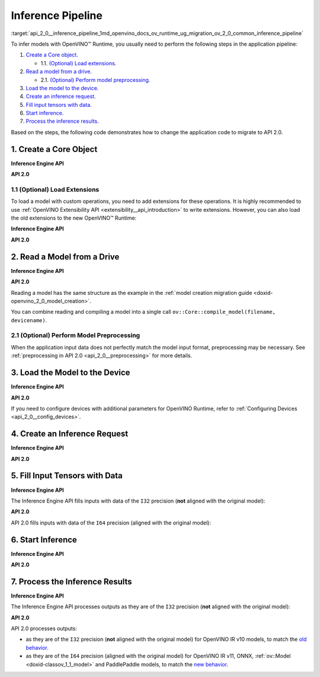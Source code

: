 .. index:: pair: page; Inference Pipeline
.. _api_2_0__inference_pipeline:

.. meta::
   :description: The inference pipeline consists of a series of steps to be 
                 performed in a specific order to infer models with OpenVINO™ 
                 Runtime.
   :keywords: OpenVINO™ Runtime, inference, model inference, infer models, 
              inference pipeline, migrate to API 2.0, API 2.0, core object, 
              create core object, load extensions, read a model, preprocessing, 
              model preprocessing, load a model, inference request, create an 
              inference request, tensor, input tensor, output tensor, fill 
              input tensors, start inference, inference results, Inference 
              Engine API, I32 precision, I64 precision, OpenVINO IR v11, 
              compile model, compile_model, infer_request


Inference Pipeline
==================

:target:`api_2_0__inference_pipeline_1md_openvino_docs_ov_runtime_ug_migration_ov_2_0_common_inference_pipeline` 

To infer models with OpenVINO™ Runtime, you usually need to perform the following steps in the application pipeline:

#. `Create a Core object. <#create-core>`__
   
   * 1.1. `(Optional) Load extensions. <#load-extensions>`__

#. `Read a model from a drive. <#read-model>`__
   
   * 2.1. `(Optional) Perform model preprocessing. <#perform-preprocessing>`__

#. `Load the model to the device. <#load-model-to-device>`__

#. `Create an inference request. <#create-inference-request>`__

#. `Fill input tensors with data. <#fill-tensor>`__

#. `Start inference. <#start-inference>`__

#. `Process the inference results. <#process-results>`__

Based on the steps, the following code demonstrates how to change the application code to migrate to API 2.0.

.. _create-core:

1. Create a Core Object
~~~~~~~~~~~~~~~~~~~~~~~

**Inference Engine API**

.. raw:: html

   <div class='sphinxtabset'>







.. raw:: html

   <div class="sphinxtab" data-sphinxtab-value="C++">





.. ref-code-block:: cpp

	:ref:`InferenceEngine::Core <doxid-class_inference_engine_1_1_core>` core;





.. raw:: html

   </div>







.. raw:: html

   <div class="sphinxtab" data-sphinxtab-value="Python">





.. ref-code-block:: cpp

	import numpy as np
	import openvino.inference_engine as ie
	core = ie.IECore()





.. raw:: html

   </div>







.. raw:: html

   </div>



**API 2.0**

.. _load-extensions:

.. raw:: html

   <div class='sphinxtabset'>







.. raw:: html

   <div class="sphinxtab" data-sphinxtab-value="C++">





.. ref-code-block:: cpp

	:ref:`ov::Core <doxid-classov_1_1_core>` core;





.. raw:: html

   </div>







.. raw:: html

   <div class="sphinxtab" data-sphinxtab-value="Python">





.. ref-code-block:: cpp

	import openvino.runtime as ov
	core = :ref:`ov.Core <doxid-classov_1_1_core>`()





.. raw:: html

   </div>







.. raw:: html

   </div>





1.1 (Optional) Load Extensions
------------------------------

To load a model with custom operations, you need to add extensions for these operations. It is highly recommended to use :ref:`OpenVINO Extensibility API <extensibility__api_introduction>` to write extensions. However, you can also load the old extensions to the new OpenVINO™ Runtime:

**Inference Engine API**

.. raw:: html

   <div class='sphinxtabset'>







.. raw:: html

   <div class="sphinxtab" data-sphinxtab-value="C++">





.. ref-code-block:: cpp

	core.:ref:`AddExtension <doxid-class_inference_engine_1_1_core_1aac8284a60791abd6e50ddab0c695e38f>`(std::make_shared<InferenceEngine::Extension>("path_to_extension_library.so"));





.. raw:: html

   </div>







.. raw:: html

   <div class="sphinxtab" data-sphinxtab-value="Python">





.. ref-code-block:: cpp

	core.add_extension("path_to_extension_library.so", "CPU")





.. raw:: html

   </div>







.. raw:: html

   </div>



**API 2.0**

.. _read-model:

.. raw:: html

   <div class='sphinxtabset'>







.. raw:: html

   <div class="sphinxtab" data-sphinxtab-value="C++">





.. ref-code-block:: cpp

	core.add_extension(std::make_shared<InferenceEngine::Extension>("path_to_extension_library.so"));





.. raw:: html

   </div>







.. raw:: html

   <div class="sphinxtab" data-sphinxtab-value="Python">





.. ref-code-block:: cpp

	core.add_extension("path_to_extension_library.so")





.. raw:: html

   </div>







.. raw:: html

   </div>





2. Read a Model from a Drive
~~~~~~~~~~~~~~~~~~~~~~~~~~~~

**Inference Engine API**

.. raw:: html

   <div class='sphinxtabset'>







.. raw:: html

   <div class="sphinxtab" data-sphinxtab-value="C++">





.. ref-code-block:: cpp

	:ref:`InferenceEngine::CNNNetwork <doxid-class_inference_engine_1_1_c_n_n_network>` network = core.:ref:`ReadNetwork <doxid-class_inference_engine_1_1_core_1ac716dda382aefd09264b60ea40def3ef>`("model.xml");





.. raw:: html

   </div>







.. raw:: html

   <div class="sphinxtab" data-sphinxtab-value="Python">





.. ref-code-block:: cpp

	network = core.read_network("model.xml")





.. raw:: html

   </div>







.. raw:: html

   </div>



**API 2.0**

.. raw:: html

   <div class='sphinxtabset'>







.. raw:: html

   <div class="sphinxtab" data-sphinxtab-value="C++">





.. ref-code-block:: cpp

	std::shared_ptr<ov::Model> :ref:`model <doxid-group__ov__runtime__cpp__prop__api_1ga461856fdfb6d7533dc53355aec9e9fad>` = core.read_model("model.xml");





.. raw:: html

   </div>







.. raw:: html

   <div class="sphinxtab" data-sphinxtab-value="Python">





.. ref-code-block:: cpp

	model = core.read_model("model.xml")





.. raw:: html

   </div>







.. raw:: html

   </div>



Reading a model has the same structure as the example in the :ref:`model creation migration guide <doxid-openvino_2_0_model_creation>`.

You can combine reading and compiling a model into a single call ``ov::Core::compile_model(filename, devicename)``.

.. _perform-preprocessing:

2.1 (Optional) Perform Model Preprocessing
------------------------------------------

When the application input data does not perfectly match the model input format, preprocessing may be necessary. See :ref:`preprocessing in API 2.0 <api_2_0__preprocessing>` for more details.

.. _load-model-to-device:

3. Load the Model to the Device
~~~~~~~~~~~~~~~~~~~~~~~~~~~~~~~

**Inference Engine API**

.. raw:: html

   <div class='sphinxtabset'>







.. raw:: html

   <div class="sphinxtab" data-sphinxtab-value="C++">





.. ref-code-block:: cpp

	:ref:`InferenceEngine::ExecutableNetwork <doxid-class_inference_engine_1_1_executable_network>` exec_network = core.:ref:`LoadNetwork <doxid-class_inference_engine_1_1_core_1a7b0b5ab0009abc572762422105b5c666>`(network, "CPU");





.. raw:: html

   </div>







.. raw:: html

   <div class="sphinxtab" data-sphinxtab-value="Python">





.. ref-code-block:: cpp

	# Load network to the device and create infer requests
	exec_network = core.load_network(network, "CPU", num_requests=4)





.. raw:: html

   </div>







.. raw:: html

   </div>



**API 2.0**

.. raw:: html

   <div class='sphinxtabset'>







.. raw:: html

   <div class="sphinxtab" data-sphinxtab-value="C++">





.. ref-code-block:: cpp

	:ref:`ov::CompiledModel <doxid-classov_1_1_compiled_model>` compiled_model = core.compile_model(:ref:`model <doxid-group__ov__runtime__cpp__prop__api_1ga461856fdfb6d7533dc53355aec9e9fad>`, "CPU");





.. raw:: html

   </div>







.. raw:: html

   <div class="sphinxtab" data-sphinxtab-value="Python">





.. ref-code-block:: cpp

	compiled_model = core.compile_model(model, "CPU")





.. raw:: html

   </div>







.. raw:: html

   </div>



If you need to configure devices with additional parameters for OpenVINO Runtime, refer to :ref:`Configuring Devices <api_2_0__config_devices>`.

.. _create-inference-request:

4. Create an Inference Request
~~~~~~~~~~~~~~~~~~~~~~~~~~~~~~

**Inference Engine API**

.. raw:: html

   <div class='sphinxtabset'>







.. raw:: html

   <div class="sphinxtab" data-sphinxtab-value="C++">





.. ref-code-block:: cpp

	:ref:`InferenceEngine::InferRequest <doxid-class_inference_engine_1_1_infer_request>` infer_request = exec_network.:ref:`CreateInferRequest <doxid-class_inference_engine_1_1_executable_network_1a5516b9b68b8fa0bcc72f19bc812ccf47>`();





.. raw:: html

   </div>







.. raw:: html

   <div class="sphinxtab" data-sphinxtab-value="Python">





.. ref-code-block:: cpp

	# Done in the previous step





.. raw:: html

   </div>







.. raw:: html

   </div>



**API 2.0**

.. _fill-tensor:

.. raw:: html

   <div class='sphinxtabset'>







.. raw:: html

   <div class="sphinxtab" data-sphinxtab-value="C++">





.. ref-code-block:: cpp

	:ref:`ov::InferRequest <doxid-classov_1_1_infer_request>` infer_request = compiled_model.:ref:`create_infer_request <doxid-classov_1_1_compiled_model_1ae3633c0eb5173ed776446fba32b95953>`();





.. raw:: html

   </div>







.. raw:: html

   <div class="sphinxtab" data-sphinxtab-value="Python">





.. ref-code-block:: cpp

	infer_request = compiled_model.create_infer_request()





.. raw:: html

   </div>







.. raw:: html

   </div>





5. Fill Input Tensors with Data
~~~~~~~~~~~~~~~~~~~~~~~~~~~~~~~

**Inference Engine API**

The Inference Engine API fills inputs with data of the ``I32`` precision (**not** aligned with the original model):

.. raw:: html

   <div class='sphinxtabset'>







.. raw:: html

   <div class="sphinxtab" data-sphinxtab-value="IR v10">







.. raw:: html

   <div class='sphinxtabset'>







.. raw:: html

   <div class="sphinxtab" data-sphinxtab-value="C++">





.. ref-code-block:: cpp

	:ref:`InferenceEngine::Blob::Ptr <doxid-class_inference_engine_1_1_blob_1abb6c4f89181e2dd6d8a29ada2dfb4060>` input_blob1 = infer_request.GetBlob(inputs.begin()->first);
	// fill first blob
	:ref:`InferenceEngine::MemoryBlob::Ptr <doxid-class_inference_engine_1_1_memory_blob_1a294bf7449b6181f29ac05636a5968e1d>` minput1 = InferenceEngine::as<InferenceEngine::MemoryBlob>(input_blob1);
	if (minput1) {
	    // locked memory holder should be alive all time while access to its
	    // buffer happens
	    auto minputHolder = minput1->wmap();
	    // Original I64 precision was converted to I32
	    auto data = minputHolder.as<:ref:`InferenceEngine::PrecisionTrait\<InferenceEngine::Precision::I32>::value_type <doxid-struct_inference_engine_1_1_precision_trait>`\*>();
	    // Fill data ...
	}

	:ref:`InferenceEngine::Blob::Ptr <doxid-class_inference_engine_1_1_blob_1abb6c4f89181e2dd6d8a29ada2dfb4060>` input_blob2 = infer_request.GetBlob("data2");
	// fill first blob
	:ref:`InferenceEngine::MemoryBlob::Ptr <doxid-class_inference_engine_1_1_memory_blob_1a294bf7449b6181f29ac05636a5968e1d>` minput2 = InferenceEngine::as<InferenceEngine::MemoryBlob>(input_blob2);
	if (minput2) {
	    // locked memory holder should be alive all time while access to its
	    // buffer happens
	    auto minputHolder = minput2->wmap();
	    // Original I64 precision was converted to I32
	    auto data = minputHolder.as<:ref:`InferenceEngine::PrecisionTrait\<InferenceEngine::Precision::I32>::value_type <doxid-struct_inference_engine_1_1_precision_trait>`\*>();
	    // Fill data ...
	}





.. raw:: html

   </div>







.. raw:: html

   <div class="sphinxtab" data-sphinxtab-value="Python">





.. ref-code-block:: cpp

	infer_request = exec_network.requests[0]
	# Get input blobs mapped to input layers names
	input_blobs = infer_request.input_blobs
	data = input_blobs["data1"].buffer
	# Original I64 precision was converted to I32
	assert data.dtype == np.int32
	# Fill the first blob ...





.. raw:: html

   </div>







.. raw:: html

   </div>







.. raw:: html

   </div>







.. raw:: html

   <div class="sphinxtab" data-sphinxtab-value="IR v11">







.. raw:: html

   <div class='sphinxtabset'>







.. raw:: html

   <div class="sphinxtab" data-sphinxtab-value="C++">





.. ref-code-block:: cpp

	:ref:`InferenceEngine::Blob::Ptr <doxid-class_inference_engine_1_1_blob_1abb6c4f89181e2dd6d8a29ada2dfb4060>` input_blob1 = infer_request.GetBlob(inputs.begin()->first);
	// fill first blob
	:ref:`InferenceEngine::MemoryBlob::Ptr <doxid-class_inference_engine_1_1_memory_blob_1a294bf7449b6181f29ac05636a5968e1d>` minput1 = InferenceEngine::as<InferenceEngine::MemoryBlob>(input_blob1);
	if (minput1) {
	    // locked memory holder should be alive all time while access to its
	    // buffer happens
	    auto minputHolder = minput1->wmap();
	    // Original I64 precision was converted to I32
	    auto data = minputHolder.as<:ref:`InferenceEngine::PrecisionTrait\<InferenceEngine::Precision::I32>::value_type <doxid-struct_inference_engine_1_1_precision_trait>`\*>();
	    // Fill data ...
	}

	:ref:`InferenceEngine::Blob::Ptr <doxid-class_inference_engine_1_1_blob_1abb6c4f89181e2dd6d8a29ada2dfb4060>` input_blob2 = infer_request.GetBlob("data2");
	// fill first blob
	:ref:`InferenceEngine::MemoryBlob::Ptr <doxid-class_inference_engine_1_1_memory_blob_1a294bf7449b6181f29ac05636a5968e1d>` minput2 = InferenceEngine::as<InferenceEngine::MemoryBlob>(input_blob2);
	if (minput2) {
	    // locked memory holder should be alive all time while access to its
	    // buffer happens
	    auto minputHolder = minput2->wmap();
	    // Original I64 precision was converted to I32
	    auto data = minputHolder.as<:ref:`InferenceEngine::PrecisionTrait\<InferenceEngine::Precision::I32>::value_type <doxid-struct_inference_engine_1_1_precision_trait>`\*>();
	    // Fill data ...
	}





.. raw:: html

   </div>







.. raw:: html

   <div class="sphinxtab" data-sphinxtab-value="Python">





.. ref-code-block:: cpp

	infer_request = exec_network.requests[0]
	# Get input blobs mapped to input layers names
	input_blobs = infer_request.input_blobs
	data = input_blobs["data1"].buffer
	# Original I64 precision was converted to I32
	assert data.dtype == np.int32
	# Fill the first blob ...





.. raw:: html

   </div>







.. raw:: html

   </div>







.. raw:: html

   </div>







.. raw:: html

   <div class="sphinxtab" data-sphinxtab-value="ONNX">







.. raw:: html

   <div class='sphinxtabset'>







.. raw:: html

   <div class="sphinxtab" data-sphinxtab-value="C++">





.. ref-code-block:: cpp

	:ref:`InferenceEngine::Blob::Ptr <doxid-class_inference_engine_1_1_blob_1abb6c4f89181e2dd6d8a29ada2dfb4060>` input_blob1 = infer_request.GetBlob(inputs.begin()->first);
	// fill first blob
	:ref:`InferenceEngine::MemoryBlob::Ptr <doxid-class_inference_engine_1_1_memory_blob_1a294bf7449b6181f29ac05636a5968e1d>` minput1 = InferenceEngine::as<InferenceEngine::MemoryBlob>(input_blob1);
	if (minput1) {
	    // locked memory holder should be alive all time while access to its
	    // buffer happens
	    auto minputHolder = minput1->wmap();
	    // Original I64 precision was converted to I32
	    auto data = minputHolder.as<:ref:`InferenceEngine::PrecisionTrait\<InferenceEngine::Precision::I32>::value_type <doxid-struct_inference_engine_1_1_precision_trait>`\*>();
	    // Fill data ...
	}

	:ref:`InferenceEngine::Blob::Ptr <doxid-class_inference_engine_1_1_blob_1abb6c4f89181e2dd6d8a29ada2dfb4060>` input_blob2 = infer_request.GetBlob("data2");
	// fill first blob
	:ref:`InferenceEngine::MemoryBlob::Ptr <doxid-class_inference_engine_1_1_memory_blob_1a294bf7449b6181f29ac05636a5968e1d>` minput2 = InferenceEngine::as<InferenceEngine::MemoryBlob>(input_blob2);
	if (minput2) {
	    // locked memory holder should be alive all time while access to its
	    // buffer happens
	    auto minputHolder = minput2->wmap();
	    // Original I64 precision was converted to I32
	    auto data = minputHolder.as<:ref:`InferenceEngine::PrecisionTrait\<InferenceEngine::Precision::I32>::value_type <doxid-struct_inference_engine_1_1_precision_trait>`\*>();
	    // Fill data ...
	}





.. raw:: html

   </div>







.. raw:: html

   <div class="sphinxtab" data-sphinxtab-value="Python">





.. ref-code-block:: cpp

	infer_request = exec_network.requests[0]
	# Get input blobs mapped to input layers names
	input_blobs = infer_request.input_blobs
	data = input_blobs["data1"].buffer
	# Original I64 precision was converted to I32
	assert data.dtype == np.int32
	# Fill the first blob ...





.. raw:: html

   </div>







.. raw:: html

   </div>







.. raw:: html

   </div>







.. raw:: html

   <div class="sphinxtab" data-sphinxtab-value="Model created in code">







.. raw:: html

   <div class='sphinxtabset'>







.. raw:: html

   <div class="sphinxtab" data-sphinxtab-value="C++">





.. ref-code-block:: cpp

	:ref:`InferenceEngine::Blob::Ptr <doxid-class_inference_engine_1_1_blob_1abb6c4f89181e2dd6d8a29ada2dfb4060>` input_blob1 = infer_request.GetBlob(inputs.begin()->first);
	// fill first blob
	:ref:`InferenceEngine::MemoryBlob::Ptr <doxid-class_inference_engine_1_1_memory_blob_1a294bf7449b6181f29ac05636a5968e1d>` minput1 = InferenceEngine::as<InferenceEngine::MemoryBlob>(input_blob1);
	if (minput1) {
	    // locked memory holder should be alive all time while access to its
	    // buffer happens
	    auto minputHolder = minput1->wmap();
	    // Original I64 precision was converted to I32
	    auto data = minputHolder.as<:ref:`InferenceEngine::PrecisionTrait\<InferenceEngine::Precision::I32>::value_type <doxid-struct_inference_engine_1_1_precision_trait>`\*>();
	    // Fill data ...
	}

	:ref:`InferenceEngine::Blob::Ptr <doxid-class_inference_engine_1_1_blob_1abb6c4f89181e2dd6d8a29ada2dfb4060>` input_blob2 = infer_request.GetBlob("data2");
	// fill first blob
	:ref:`InferenceEngine::MemoryBlob::Ptr <doxid-class_inference_engine_1_1_memory_blob_1a294bf7449b6181f29ac05636a5968e1d>` minput2 = InferenceEngine::as<InferenceEngine::MemoryBlob>(input_blob2);
	if (minput2) {
	    // locked memory holder should be alive all time while access to its
	    // buffer happens
	    auto minputHolder = minput2->wmap();
	    // Original I64 precision was converted to I32
	    auto data = minputHolder.as<:ref:`InferenceEngine::PrecisionTrait\<InferenceEngine::Precision::I32>::value_type <doxid-struct_inference_engine_1_1_precision_trait>`\*>();
	    // Fill data ...
	}





.. raw:: html

   </div>







.. raw:: html

   <div class="sphinxtab" data-sphinxtab-value="Python">





.. ref-code-block:: cpp

	infer_request = exec_network.requests[0]
	# Get input blobs mapped to input layers names
	input_blobs = infer_request.input_blobs
	data = input_blobs["data1"].buffer
	# Original I64 precision was converted to I32
	assert data.dtype == np.int32
	# Fill the first blob ...





.. raw:: html

   </div>







.. raw:: html

   </div>







.. raw:: html

   </div>







.. raw:: html

   </div>



**API 2.0**

API 2.0 fills inputs with data of the ``I64`` precision (aligned with the original model):

.. _start-inference:

.. raw:: html

   <div class='sphinxtabset'>







.. raw:: html

   <div class="sphinxtab" data-sphinxtab-value="IR v10">







.. raw:: html

   <div class='sphinxtabset'>







.. raw:: html

   <div class="sphinxtab" data-sphinxtab-value="C++">





.. ref-code-block:: cpp

	// Get input tensor by index
	:ref:`ov::Tensor <doxid-classov_1_1_tensor>` input_tensor1 = infer_request.:ref:`get_input_tensor <doxid-classov_1_1_infer_request_1a5f0bc1ab40de6a7a12136b4a4e6a8b54>`(0);
	// IR v10 works with converted precisions (i64 -> i32)
	auto data1 = input_tensor1.:ref:`data <doxid-classov_1_1_tensor_1aaf6d1cd69a759b31c65fed8b3e7d66fb>`<int32_t>();
	// Fill first data ...

	// Get input tensor by tensor name
	:ref:`ov::Tensor <doxid-classov_1_1_tensor>` input_tensor2 = infer_request.:ref:`get_tensor <doxid-classov_1_1_infer_request_1a75b8da7c6b00686bede600dddceaffc4>`("data2_t");
	// IR v10 works with converted precisions (i64 -> i32)
	auto data2 = input_tensor1.:ref:`data <doxid-classov_1_1_tensor_1aaf6d1cd69a759b31c65fed8b3e7d66fb>`<int32_t>();
	// Fill first data ...





.. raw:: html

   </div>







.. raw:: html

   <div class="sphinxtab" data-sphinxtab-value="Python">





.. ref-code-block:: cpp

	# Get input tensor by index
	input_tensor1 = infer_request.get_input_tensor(0)
	# IR v10 works with converted precisions (i64 -> i32)
	assert input_tensor1.data.dtype == np.int32
	# Fill the first data ...
	
	# Get input tensor by tensor name
	input_tensor2 = infer_request.get_tensor("data2_t")
	# IR v10 works with converted precisions (i64 -> i32)
	assert input_tensor2.data.dtype == np.int32
	# Fill the second data ..





.. raw:: html

   </div>







.. raw:: html

   </div>







.. raw:: html

   </div>







.. raw:: html

   <div class="sphinxtab" data-sphinxtab-value="IR v11">







.. raw:: html

   <div class='sphinxtabset'>







.. raw:: html

   <div class="sphinxtab" data-sphinxtab-value="C++">





.. ref-code-block:: cpp

	// Get input tensor by index
	:ref:`ov::Tensor <doxid-classov_1_1_tensor>` input_tensor1 = infer_request.:ref:`get_input_tensor <doxid-classov_1_1_infer_request_1a5f0bc1ab40de6a7a12136b4a4e6a8b54>`(0);
	// Element types, names and layouts are aligned with framework
	auto data1 = input_tensor1.:ref:`data <doxid-classov_1_1_tensor_1aaf6d1cd69a759b31c65fed8b3e7d66fb>`<int64_t>();
	// Fill first data ...

	// Get input tensor by tensor name
	:ref:`ov::Tensor <doxid-classov_1_1_tensor>` input_tensor2 = infer_request.:ref:`get_tensor <doxid-classov_1_1_infer_request_1a75b8da7c6b00686bede600dddceaffc4>`("data2_t");
	// Element types, names and layouts are aligned with framework
	auto data2 = input_tensor1.:ref:`data <doxid-classov_1_1_tensor_1aaf6d1cd69a759b31c65fed8b3e7d66fb>`<int64_t>();
	// Fill first data ...





.. raw:: html

   </div>







.. raw:: html

   <div class="sphinxtab" data-sphinxtab-value="Python">





.. ref-code-block:: cpp

	# Get input tensor by index
	input_tensor1 = infer_request.get_input_tensor(0)
	# Element types, names and layouts are aligned with framework
	assert input_tensor1.data.dtype == np.int64
	# Fill the first data ...
	
	# Get input tensor by tensor name
	input_tensor2 = infer_request.get_tensor("data2_t")
	assert input_tensor2.data.dtype == np.int64
	# Fill the second data ...





.. raw:: html

   </div>







.. raw:: html

   </div>







.. raw:: html

   </div>







.. raw:: html

   <div class="sphinxtab" data-sphinxtab-value="ONNX">







.. raw:: html

   <div class='sphinxtabset'>







.. raw:: html

   <div class="sphinxtab" data-sphinxtab-value="C++">





.. ref-code-block:: cpp

	// Get input tensor by index
	:ref:`ov::Tensor <doxid-classov_1_1_tensor>` input_tensor1 = infer_request.:ref:`get_input_tensor <doxid-classov_1_1_infer_request_1a5f0bc1ab40de6a7a12136b4a4e6a8b54>`(0);
	// Element types, names and layouts are aligned with framework
	auto data1 = input_tensor1.:ref:`data <doxid-classov_1_1_tensor_1aaf6d1cd69a759b31c65fed8b3e7d66fb>`<int64_t>();
	// Fill first data ...

	// Get input tensor by tensor name
	:ref:`ov::Tensor <doxid-classov_1_1_tensor>` input_tensor2 = infer_request.:ref:`get_tensor <doxid-classov_1_1_infer_request_1a75b8da7c6b00686bede600dddceaffc4>`("data2_t");
	// Element types, names and layouts are aligned with framework
	auto data2 = input_tensor1.:ref:`data <doxid-classov_1_1_tensor_1aaf6d1cd69a759b31c65fed8b3e7d66fb>`<int64_t>();
	// Fill first data ...





.. raw:: html

   </div>







.. raw:: html

   <div class="sphinxtab" data-sphinxtab-value="Python">





.. ref-code-block:: cpp

	# Get input tensor by index
	input_tensor1 = infer_request.get_input_tensor(0)
	# Element types, names and layouts are aligned with framework
	assert input_tensor1.data.dtype == np.int64
	# Fill the first data ...
	
	# Get input tensor by tensor name
	input_tensor2 = infer_request.get_tensor("data2_t")
	assert input_tensor2.data.dtype == np.int64
	# Fill the second data ...





.. raw:: html

   </div>







.. raw:: html

   </div>







.. raw:: html

   </div>







.. raw:: html

   <div class="sphinxtab" data-sphinxtab-value="Model created in code">







.. raw:: html

   <div class='sphinxtabset'>







.. raw:: html

   <div class="sphinxtab" data-sphinxtab-value="C++">





.. ref-code-block:: cpp

	// Get input tensor by index
	:ref:`ov::Tensor <doxid-classov_1_1_tensor>` input_tensor1 = infer_request.:ref:`get_input_tensor <doxid-classov_1_1_infer_request_1a5f0bc1ab40de6a7a12136b4a4e6a8b54>`(0);
	// Element types, names and layouts are aligned with framework
	auto data1 = input_tensor1.:ref:`data <doxid-classov_1_1_tensor_1aaf6d1cd69a759b31c65fed8b3e7d66fb>`<int64_t>();
	// Fill first data ...

	// Get input tensor by tensor name
	:ref:`ov::Tensor <doxid-classov_1_1_tensor>` input_tensor2 = infer_request.:ref:`get_tensor <doxid-classov_1_1_infer_request_1a75b8da7c6b00686bede600dddceaffc4>`("data2_t");
	// Element types, names and layouts are aligned with framework
	auto data2 = input_tensor1.:ref:`data <doxid-classov_1_1_tensor_1aaf6d1cd69a759b31c65fed8b3e7d66fb>`<int64_t>();
	// Fill first data ...





.. raw:: html

   </div>







.. raw:: html

   <div class="sphinxtab" data-sphinxtab-value="Python">





.. ref-code-block:: cpp

	# Get input tensor by index
	input_tensor1 = infer_request.get_input_tensor(0)
	# Element types, names and layouts are aligned with framework
	assert input_tensor1.data.dtype == np.int64
	# Fill the first data ...
	
	# Get input tensor by tensor name
	input_tensor2 = infer_request.get_tensor("data2_t")
	assert input_tensor2.data.dtype == np.int64
	# Fill the second data ...





.. raw:: html

   </div>







.. raw:: html

   </div>







.. raw:: html

   </div>







.. raw:: html

   </div>





6. Start Inference
~~~~~~~~~~~~~~~~~~

**Inference Engine API**

.. raw:: html

   <div class='sphinxtabset'>







.. raw:: html

   <div class="sphinxtab" data-sphinxtab-value="Sync">







.. raw:: html

   <div class='sphinxtabset'>







.. raw:: html

   <div class="sphinxtab" data-sphinxtab-value="C++">





.. ref-code-block:: cpp

	infer_request.Infer();





.. raw:: html

   </div>







.. raw:: html

   <div class="sphinxtab" data-sphinxtab-value="Python">





.. ref-code-block:: cpp

	results = infer_request.infer()





.. raw:: html

   </div>







.. raw:: html

   </div>







.. raw:: html

   </div>







.. raw:: html

   <div class="sphinxtab" data-sphinxtab-value="Async">







.. raw:: html

   <div class='sphinxtabset'>







.. raw:: html

   <div class="sphinxtab" data-sphinxtab-value="C++">





.. ref-code-block:: cpp

	// NOTE: For demonstration purposes we are trying to set callback
	// which restarts inference inside one more time, so two inferences happen here

	// Start inference without blocking current thread
	auto restart_once = true;
	infer_request.SetCompletionCallback<:ref:`std::function <doxid-namespacengraph_1_1runtime_1_1reference_1a4bbb4f04db61c605971a3eb4c1553b6e>`<void(:ref:`InferenceEngine::InferRequest <doxid-class_inference_engine_1_1_infer_request>`, :ref:`InferenceEngine::StatusCode <doxid-namespace_inference_engine_1a2ce897aa6a353c071958fe379f5d6421>`)>>(
	    [&, restart_once](:ref:`InferenceEngine::InferRequest <doxid-class_inference_engine_1_1_infer_request>` request, :ref:`InferenceEngine::StatusCode <doxid-namespace_inference_engine_1a2ce897aa6a353c071958fe379f5d6421>` status) mutable {
	        if (status != :ref:`InferenceEngine::OK <doxid-namespace_inference_engine_1a2ce897aa6a353c071958fe379f5d6421a084fcaf510851d3281e7bd45db802c6a>`) {
	            // Process error code
	        } else {
	            // Extract inference result
	            :ref:`InferenceEngine::Blob::Ptr <doxid-class_inference_engine_1_1_blob_1abb6c4f89181e2dd6d8a29ada2dfb4060>` output_blob = request.GetBlob(outputs.begin()->first);
	            // Restart inference if needed
	            if (restart_once) {
	                request.StartAsync();
	                restart_once = false;
	            }
	        }
	    });
	infer_request.StartAsync();
	// Get inference status immediately
	:ref:`InferenceEngine::StatusCode <doxid-namespace_inference_engine_1a2ce897aa6a353c071958fe379f5d6421>` status = infer_request.Wait(:ref:`InferenceEngine::InferRequest::STATUS_ONLY <doxid-class_inference_engine_1_1_infer_request_1ac52c77df62b93f2f40b47ea232fde45aa50110aaf0c2f26c0cc71acf022d91698>`);
	// Wait for 1 milisecond
	status = infer_request.Wait(1);
	// Wait for inference completion
	infer_request.Wait(:ref:`InferenceEngine::InferRequest::RESULT_READY <doxid-class_inference_engine_1_1_infer_request_1ac52c77df62b93f2f40b47ea232fde45aaa71f7b3aaba799f92c75c52ac56897d8>`);





.. raw:: html

   </div>







.. raw:: html

   <div class="sphinxtab" data-sphinxtab-value="Python">





.. ref-code-block:: cpp

	# Start async inference on a single infer request
	infer_request.async_infer()
	# Wait for 1 milisecond
	infer_request.wait(1)
	# Wait for inference completion
	infer_request.wait()
	
	# Demonstrates async pipeline using ExecutableNetwork
	
	results = []
	
	# Callback to process inference results
	def callback(output_blobs, _):
	    # Copy the data from output blobs to numpy array
	    results_copy = {out_name: out_blob.buffer[:] for out_name, out_blob in output_blobs.items()}
	    results.append(process_results(results_copy))
	
	# Setting callback for each infer requests
	for infer_request in exec_network.requests:
	    infer_request.set_completion_callback(callback, py_data=infer_request.output_blobs)
	
	# Async pipline is managed by ExecutableNetwork
	total_frames = 100
	for _ in :ref:`range <doxid-namespacengraph_1_1runtime_1_1reference_1ad38dec78131946cded583cc1154a406d>`(total_frames):
	    # Wait for at least one free request
	    exec_network.wait(num_request=1)
	    # Get idle id
	    idle_id = exec_network.get_idle_request_id()
	    # Start asynchronous inference on idle request
	    exec_network.start_async(request_id=idle_id, inputs=next(input_data))
	# Wait for all requests to complete
	exec_network.wait()





.. raw:: html

   </div>







.. raw:: html

   </div>







.. raw:: html

   </div>







.. raw:: html

   </div>



**API 2.0**

.. _process-results:

.. raw:: html

   <div class='sphinxtabset'>







.. raw:: html

   <div class="sphinxtab" data-sphinxtab-value="Sync">







.. raw:: html

   <div class='sphinxtabset'>







.. raw:: html

   <div class="sphinxtab" data-sphinxtab-value="C++">





.. ref-code-block:: cpp

	infer_request.:ref:`infer <doxid-classov_1_1_infer_request_1abcb7facc9f7c4b9226a1fd343e56958d>`();





.. raw:: html

   </div>







.. raw:: html

   <div class="sphinxtab" data-sphinxtab-value="Python">





.. ref-code-block:: cpp

	results = infer_request.infer()





.. raw:: html

   </div>







.. raw:: html

   </div>







.. raw:: html

   </div>







.. raw:: html

   <div class="sphinxtab" data-sphinxtab-value="Async">







.. raw:: html

   <div class='sphinxtabset'>







.. raw:: html

   <div class="sphinxtab" data-sphinxtab-value="C++">





.. ref-code-block:: cpp

	// NOTE: For demonstration purposes we are trying to set callback
	// which restarts inference inside one more time, so two inferences happen here

	auto restart_once = true;
	infer_request.:ref:`set_callback <doxid-classov_1_1_infer_request_1afba2a10162ab356728ec8901973e8f02>`([&, restart_once](std::exception_ptr exception_ptr) mutable {
	    if (exception_ptr) {
	        // procces exception or rethrow it.
	        std::rethrow_exception(exception_ptr);
	    } else {
	        // Extract inference result
	        :ref:`ov::Tensor <doxid-classov_1_1_tensor>` output_tensor = infer_request.:ref:`get_output_tensor <doxid-classov_1_1_infer_request_1a350159a8d967022db46633eed50d073a>`();
	        // Restart inference if needed
	        if (restart_once) {
	            infer_request.:ref:`start_async <doxid-classov_1_1_infer_request_1a5a05ae4352f804c865e11f5d68b983d5>`();
	            restart_once = false;
	        }
	    }
	});
	// Start inference without blocking current thread
	infer_request.:ref:`start_async <doxid-classov_1_1_infer_request_1a5a05ae4352f804c865e11f5d68b983d5>`();
	// Get inference status immediately
	bool status = infer_request.:ref:`wait_for <doxid-classov_1_1_infer_request_1a94d6d52e03d2ad20310a1e0fdd807e9e>`(std::chrono::milliseconds{0});
	// Wait for one milisecond
	status = infer_request.:ref:`wait_for <doxid-classov_1_1_infer_request_1a94d6d52e03d2ad20310a1e0fdd807e9e>`(std::chrono::milliseconds{1});
	// Wait for inference completion
	infer_request.:ref:`wait <doxid-classov_1_1_infer_request_1ab0e0739da45789d816f8b5584a0b5691>`();





.. raw:: html

   </div>







.. raw:: html

   <div class="sphinxtab" data-sphinxtab-value="Python">





.. ref-code-block:: cpp

	# Start async inference on a single infer request
	infer_request.start_async()
	# Wait for 1 milisecond
	infer_request.wait_for(1)
	# Wait for inference completion
	infer_request.wait()
	
	# Demonstrates async pipeline using AsyncInferQueue
	
	results = []
	
	def callback(request, frame_id):
	    # Copy the data from output tensors to numpy array and process it
	    results_copy = {output: data[:] for output, data in request.results.items()}
	    results.append(process_results(results_copy, frame_id))
	
	# Create AsyncInferQueue with 4 infer requests
	infer_queue = ov.AsyncInferQueue(compiled_model, jobs=4)
	# Set callback for each infer request in the queue
	infer_queue.set_callback(callback)
	
	total_frames = 100
	for i in :ref:`range <doxid-namespacengraph_1_1runtime_1_1reference_1ad38dec78131946cded583cc1154a406d>`(total_frames):
	    # Wait for at least one available infer request and start asynchronous inference
	    infer_queue.start_async(next(input_data), userdata=i)
	# Wait for all requests to complete
	infer_queue.wait_all()





.. raw:: html

   </div>







.. raw:: html

   </div>







.. raw:: html

   </div>







.. raw:: html

   </div>





7. Process the Inference Results
~~~~~~~~~~~~~~~~~~~~~~~~~~~~~~~~

**Inference Engine API**

The Inference Engine API processes outputs as they are of the ``I32`` precision (**not** aligned with the original model):

.. raw:: html

   <div class='sphinxtabset'>







.. raw:: html

   <div class="sphinxtab" data-sphinxtab-value="IR v10">







.. raw:: html

   <div class='sphinxtabset'>







.. raw:: html

   <div class="sphinxtab" data-sphinxtab-value="C++">





.. ref-code-block:: cpp

	:ref:`InferenceEngine::Blob::Ptr <doxid-class_inference_engine_1_1_blob_1abb6c4f89181e2dd6d8a29ada2dfb4060>` output_blob = infer_request.GetBlob(outputs.begin()->first);
	:ref:`InferenceEngine::MemoryBlob::Ptr <doxid-class_inference_engine_1_1_memory_blob_1a294bf7449b6181f29ac05636a5968e1d>` moutput = InferenceEngine::as<InferenceEngine::MemoryBlob>(output_blob);
	if (moutput) {
	    // locked memory holder should be alive all time while access to its
	    // buffer happens
	    auto minputHolder = moutput->rmap();
	    // Original I64 precision was converted to I32
	    auto data =
	        minputHolder.as<const :ref:`InferenceEngine::PrecisionTrait\<InferenceEngine::Precision::I32>::value_type <doxid-struct_inference_engine_1_1_precision_trait>`\*>();
	    // process output data
	}





.. raw:: html

   </div>







.. raw:: html

   <div class="sphinxtab" data-sphinxtab-value="Python">





.. ref-code-block:: cpp

	# Get output blobs mapped to output layers names
	output_blobs = infer_request.output_blobs
	data = output_blobs["out1"].buffer
	# Original I64 precision was converted to I32
	assert data.dtype == np.int32
	# Process output data





.. raw:: html

   </div>







.. raw:: html

   </div>







.. raw:: html

   </div>







.. raw:: html

   <div class="sphinxtab" data-sphinxtab-value="IR v11">







.. raw:: html

   <div class='sphinxtabset'>







.. raw:: html

   <div class="sphinxtab" data-sphinxtab-value="C++">





.. ref-code-block:: cpp

	:ref:`InferenceEngine::Blob::Ptr <doxid-class_inference_engine_1_1_blob_1abb6c4f89181e2dd6d8a29ada2dfb4060>` output_blob = infer_request.GetBlob(outputs.begin()->first);
	:ref:`InferenceEngine::MemoryBlob::Ptr <doxid-class_inference_engine_1_1_memory_blob_1a294bf7449b6181f29ac05636a5968e1d>` moutput = InferenceEngine::as<InferenceEngine::MemoryBlob>(output_blob);
	if (moutput) {
	    // locked memory holder should be alive all time while access to its
	    // buffer happens
	    auto minputHolder = moutput->rmap();
	    // Original I64 precision was converted to I32
	    auto data =
	        minputHolder.as<const :ref:`InferenceEngine::PrecisionTrait\<InferenceEngine::Precision::I32>::value_type <doxid-struct_inference_engine_1_1_precision_trait>`\*>();
	    // process output data
	}





.. raw:: html

   </div>







.. raw:: html

   <div class="sphinxtab" data-sphinxtab-value="Python">





.. ref-code-block:: cpp

	# Get output blobs mapped to output layers names
	output_blobs = infer_request.output_blobs
	data = output_blobs["out1"].buffer
	# Original I64 precision was converted to I32
	assert data.dtype == np.int32
	# Process output data





.. raw:: html

   </div>







.. raw:: html

   </div>







.. raw:: html

   </div>







.. raw:: html

   <div class="sphinxtab" data-sphinxtab-value="ONNX">







.. raw:: html

   <div class='sphinxtabset'>







.. raw:: html

   <div class="sphinxtab" data-sphinxtab-value="C++">





.. ref-code-block:: cpp

	:ref:`InferenceEngine::Blob::Ptr <doxid-class_inference_engine_1_1_blob_1abb6c4f89181e2dd6d8a29ada2dfb4060>` output_blob = infer_request.GetBlob(outputs.begin()->first);
	:ref:`InferenceEngine::MemoryBlob::Ptr <doxid-class_inference_engine_1_1_memory_blob_1a294bf7449b6181f29ac05636a5968e1d>` moutput = InferenceEngine::as<InferenceEngine::MemoryBlob>(output_blob);
	if (moutput) {
	    // locked memory holder should be alive all time while access to its
	    // buffer happens
	    auto minputHolder = moutput->rmap();
	    // Original I64 precision was converted to I32
	    auto data =
	        minputHolder.as<const :ref:`InferenceEngine::PrecisionTrait\<InferenceEngine::Precision::I32>::value_type <doxid-struct_inference_engine_1_1_precision_trait>`\*>();
	    // process output data
	}





.. raw:: html

   </div>







.. raw:: html

   <div class="sphinxtab" data-sphinxtab-value="Python">





.. ref-code-block:: cpp

	# Get output blobs mapped to output layers names
	output_blobs = infer_request.output_blobs
	data = output_blobs["out1"].buffer
	# Original I64 precision was converted to I32
	assert data.dtype == np.int32
	# Process output data





.. raw:: html

   </div>







.. raw:: html

   </div>







.. raw:: html

   </div>







.. raw:: html

   <div class="sphinxtab" data-sphinxtab-value="Model created in code">







.. raw:: html

   <div class='sphinxtabset'>







.. raw:: html

   <div class="sphinxtab" data-sphinxtab-value="C++">





.. ref-code-block:: cpp

	:ref:`InferenceEngine::Blob::Ptr <doxid-class_inference_engine_1_1_blob_1abb6c4f89181e2dd6d8a29ada2dfb4060>` output_blob = infer_request.GetBlob(outputs.begin()->first);
	:ref:`InferenceEngine::MemoryBlob::Ptr <doxid-class_inference_engine_1_1_memory_blob_1a294bf7449b6181f29ac05636a5968e1d>` moutput = InferenceEngine::as<InferenceEngine::MemoryBlob>(output_blob);
	if (moutput) {
	    // locked memory holder should be alive all time while access to its
	    // buffer happens
	    auto minputHolder = moutput->rmap();
	    // Original I64 precision was converted to I32
	    auto data =
	        minputHolder.as<const :ref:`InferenceEngine::PrecisionTrait\<InferenceEngine::Precision::I32>::value_type <doxid-struct_inference_engine_1_1_precision_trait>`\*>();
	    // process output data
	}





.. raw:: html

   </div>







.. raw:: html

   <div class="sphinxtab" data-sphinxtab-value="Python">





.. ref-code-block:: cpp

	# Get output blobs mapped to output layers names
	output_blobs = infer_request.output_blobs
	data = output_blobs["out1"].buffer
	# Original I64 precision was converted to I32
	assert data.dtype == np.int32
	# Process output data





.. raw:: html

   </div>







.. raw:: html

   </div>







.. raw:: html

   </div>







.. raw:: html

   </div>



**API 2.0**

API 2.0 processes outputs:

* as they are of the ``I32`` precision (**not** aligned with the original model) for OpenVINO IR v10 models, to match the `old behavior <openvino_2_0_transition_guide#differences-api20-ie>`__.

* as they are of the ``I64`` precision (aligned with the original model) for OpenVINO IR v11, ONNX, :ref:`ov::Model <doxid-classov_1_1_model>` and PaddlePaddle models, to match the `new behavior <openvino_2_0_transition_guide#differences-api20-ie>`__.

.. raw:: html

   <div class='sphinxtabset'>







.. raw:: html

   <div class="sphinxtab" data-sphinxtab-value="IR v10">







.. raw:: html

   <div class='sphinxtabset'>







.. raw:: html

   <div class="sphinxtab" data-sphinxtab-value="C++">





.. ref-code-block:: cpp

	// model has only one output
	:ref:`ov::Tensor <doxid-classov_1_1_tensor>` output_tensor = infer_request.:ref:`get_output_tensor <doxid-classov_1_1_infer_request_1a350159a8d967022db46633eed50d073a>`();
	// IR v10 works with converted precisions (i64 -> i32)
	auto out_data = output_tensor.:ref:`data <doxid-classov_1_1_tensor_1aaf6d1cd69a759b31c65fed8b3e7d66fb>`<int32_t>();
	// process output data





.. raw:: html

   </div>







.. raw:: html

   <div class="sphinxtab" data-sphinxtab-value="Python">





.. ref-code-block:: cpp

	# Model has only one output
	output_tensor = infer_request.get_output_tensor()
	# IR v10 works with converted precisions (i64 -> i32)
	assert output_tensor.data.dtype == np.int32
	# process output data ...





.. raw:: html

   </div>







.. raw:: html

   </div>







.. raw:: html

   </div>







.. raw:: html

   <div class="sphinxtab" data-sphinxtab-value="IR v11">







.. raw:: html

   <div class='sphinxtabset'>







.. raw:: html

   <div class="sphinxtab" data-sphinxtab-value="C++">





.. ref-code-block:: cpp

	// model has only one output
	:ref:`ov::Tensor <doxid-classov_1_1_tensor>` output_tensor = infer_request.:ref:`get_output_tensor <doxid-classov_1_1_infer_request_1a350159a8d967022db46633eed50d073a>`();
	// Element types, names and layouts are aligned with framework
	auto out_data = output_tensor.:ref:`data <doxid-classov_1_1_tensor_1aaf6d1cd69a759b31c65fed8b3e7d66fb>`<int64_t>();
	// process output data





.. raw:: html

   </div>







.. raw:: html

   <div class="sphinxtab" data-sphinxtab-value="Python">





.. ref-code-block:: cpp

	# Model has only one output
	output_tensor = infer_request.get_output_tensor()
	# Element types, names and layouts are aligned with framework
	assert output_tensor.data.dtype == np.int64
	# process output data ...





.. raw:: html

   </div>







.. raw:: html

   </div>







.. raw:: html

   </div>







.. raw:: html

   <div class="sphinxtab" data-sphinxtab-value="ONNX">







.. raw:: html

   <div class='sphinxtabset'>







.. raw:: html

   <div class="sphinxtab" data-sphinxtab-value="C++">





.. ref-code-block:: cpp

	// model has only one output
	:ref:`ov::Tensor <doxid-classov_1_1_tensor>` output_tensor = infer_request.:ref:`get_output_tensor <doxid-classov_1_1_infer_request_1a350159a8d967022db46633eed50d073a>`();
	// Element types, names and layouts are aligned with framework
	auto out_data = output_tensor.:ref:`data <doxid-classov_1_1_tensor_1aaf6d1cd69a759b31c65fed8b3e7d66fb>`<int64_t>();
	// process output data





.. raw:: html

   </div>







.. raw:: html

   <div class="sphinxtab" data-sphinxtab-value="Python">





.. ref-code-block:: cpp

	# Model has only one output
	output_tensor = infer_request.get_output_tensor()
	# Element types, names and layouts are aligned with framework
	assert output_tensor.data.dtype == np.int64
	# process output data ...





.. raw:: html

   </div>







.. raw:: html

   </div>







.. raw:: html

   </div>







.. raw:: html

   <div class="sphinxtab" data-sphinxtab-value="Model created in code">







.. raw:: html

   <div class='sphinxtabset'>







.. raw:: html

   <div class="sphinxtab" data-sphinxtab-value="C++">





.. ref-code-block:: cpp

	// model has only one output
	:ref:`ov::Tensor <doxid-classov_1_1_tensor>` output_tensor = infer_request.:ref:`get_output_tensor <doxid-classov_1_1_infer_request_1a350159a8d967022db46633eed50d073a>`();
	// Element types, names and layouts are aligned with framework
	auto out_data = output_tensor.:ref:`data <doxid-classov_1_1_tensor_1aaf6d1cd69a759b31c65fed8b3e7d66fb>`<int64_t>();
	// process output data





.. raw:: html

   </div>







.. raw:: html

   <div class="sphinxtab" data-sphinxtab-value="Python">





.. ref-code-block:: cpp

	# Model has only one output
	output_tensor = infer_request.get_output_tensor()
	# Element types, names and layouts are aligned with framework
	assert output_tensor.data.dtype == np.int64
	# process output data ...





.. raw:: html

   </div>







.. raw:: html

   </div>







.. raw:: html

   </div>







.. raw:: html

   </div>

